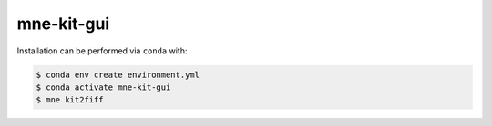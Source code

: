 mne-kit-gui
===========

Installation can be performed via ``conda`` with:

.. code-block:: console

    $ conda env create environment.yml
    $ conda activate mne-kit-gui
    $ mne kit2fiff